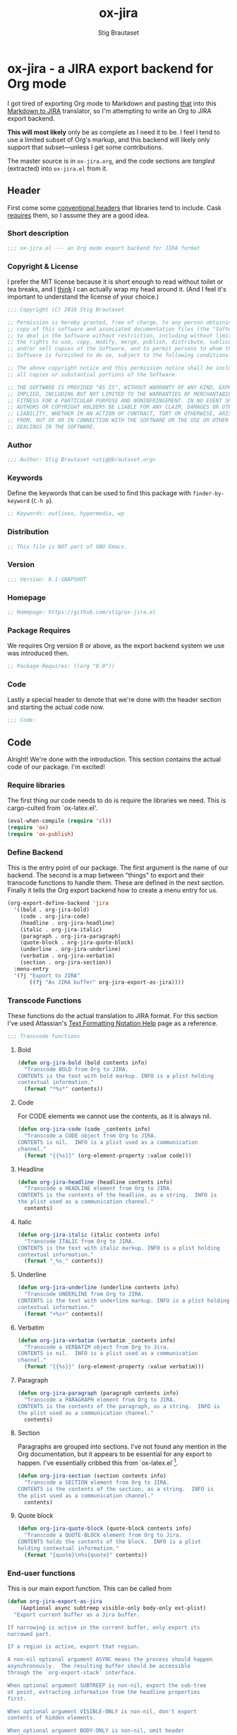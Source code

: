 #+TITLE: ox-jira
#+AUTHOR: Stig Brautaset
#+PROPERTY: header-args:emacs-lisp :tangle yes :results silent
* ox-jira - a JIRA export backend for Org mode

  I got tired of exporting Org mode to Markdown and pasting _that_ into this
  [[http://j2m.fokkezb.nl][Markdown to JIRA]] translator, so I'm attempting to write an Org to JIRA
  export backend.

  *This will most likely* only be as complete as I need it to be. I feel I tend
  to use a limited subset of Org's markup, and this backend will likely only
  support that subset---unless I get some contributions.

  The master source is in =ox-jira.org=, and the code sections are /tangled/
  (extracted) into =ox-jira.el= from it.

** Header

   First come some [[http://www.gnu.org/software/emacs/manual/html_node/elisp/Library-Headers.html][conventional headers]] that libraries tend to include. Cask
   _requires_ them, so I assume they are a good idea.

*** Short description

    #+BEGIN_SRC emacs-lisp
      ;;; ox-jira.el --- an Org mode export backend for JIRA format
    #+END_SRC

*** Copyright & License

    I prefer the MIT license because it is short enough to read without toilet
    or tea breaks, and I _think_ I can actually wrap my head around it. (And I
    feel it's important to understand the license of your choice.)

    #+BEGIN_SRC emacs-lisp
      ;;; Copyright (C) 2016 Stig Brautaset

      ;; Permission is hereby granted, free of charge, to any person obtaining a
      ;; copy of this software and associated documentation files (the "Software"),
      ;; to deal in the Software without restriction, including without limitation
      ;; the rights to use, copy, modify, merge, publish, distribute, sublicense,
      ;; and/or sell copies of the Software, and to permit persons to whom the
      ;; Software is furnished to do so, subject to the following conditions:

      ;; The above copyright notice and this permission notice shall be included in
      ;; all copies or substantial portions of the Software.

      ;; THE SOFTWARE IS PROVIDED "AS IS", WITHOUT WARRANTY OF ANY KIND, EXPRESS OR
      ;; IMPLIED, INCLUDING BUT NOT LIMITED TO THE WARRANTIES OF MERCHANTABILITY,
      ;; FITNESS FOR A PARTICULAR PURPOSE AND NONINFRINGEMENT. IN NO EVENT SHALL THE
      ;; AUTHORS OR COPYRIGHT HOLDERS BE LIABLE FOR ANY CLAIM, DAMAGES OR OTHER
      ;; LIABILITY, WHETHER IN AN ACTION OF CONTRACT, TORT OR OTHERWISE, ARISING
      ;; FROM, OUT OF OR IN CONNECTION WITH THE SOFTWARE OR THE USE OR OTHER
      ;; DEALINGS IN THE SOFTWARE.
    #+END_SRC

*** Author

    #+BEGIN_SRC emacs-lisp
      ;;; Author: Stig Brautaset <stig@brautaset.org>
    #+END_SRC

*** Keywords

    Define the keywords that can be used to find this package with
    =finder-by-keyword= (=C-h p=).

    #+BEGIN_SRC emacs-lisp
      ;; Keywords: outlines, hypermedia, wp
    #+END_SRC
*** Distribution

    #+BEGIN_SRC emacs-lisp
      ;; This file is NOT part of GNU Emacs.
    #+END_SRC
*** Version

    #+BEGIN_SRC emacs-lisp
      ;;; Version: 0.1-SNAPSHOT
    #+END_SRC

*** Homepage

    #+BEGIN_SRC emacs-lisp
      ;; Homepage: https://github.com/stig/ox-jira.el
    #+END_SRC

*** Package Requires

    We requires Org version 8 or above, as the export backend system we use
    was introduced then.

    #+BEGIN_SRC emacs-lisp
      ;; Package-Requires: ((org "8.0"))
    #+END_SRC

*** Code

    Lastly a special header to denote that we're done with the header section
    and starting the actual code now.

    #+BEGIN_SRC emacs-lisp
      ;;; Code:
    #+END_SRC

** Code

   Alright! We're done with the introduction. This section contains the actual
   code of our package. I'm excited!

*** Require libraries

   The first thing our code needs to do is require the libraries we need. This
   is cargo-culted from `ox-latex.el'.

   #+BEGIN_SRC emacs-lisp
     (eval-when-compile (require 'cl))
     (require 'ox)
     (require 'ox-publish)
   #+END_SRC

*** Define Backend

    This is the entry point of our package. The first argument is the name of
    our backend. The second is a map between "things" to export and their
    transcode functions to handle them. These are defined in the next
    section. Finally it tells the Org export backend how to create a menu
    entry for us.

    #+BEGIN_SRC emacs-lisp
      (org-export-define-backend 'jira
        '((bold . org-jira-bold)
          (code . org-jira-code)
          (headline . org-jira-headline)
          (italic . org-jira-italic)
          (paragraph . org-jira-paragraph)
          (quote-block . org-jira-quote-block)
          (underline . org-jira-underline)
          (verbatim . org-jira-verbatim)
          (section . org-jira-section))
        :menu-entry
        '(?j "Export to JIRA"
             ((?j "As JIRA buffer" org-jira-export-as-jira))))
    #+END_SRC

*** Transcode Functions

    These functions do the actual translation to JIRA format. For this section
    I've used Atlassian's [[https://jira.atlassian.com/secure/WikiRendererHelpAction.jspa?section=all][Text Formatting Notation Help]] page as a reference.

    #+BEGIN_SRC emacs-lisp
      ;;; Transcode functions
    #+END_SRC

**** Bold

     #+BEGIN_SRC emacs-lisp
       (defun org-jira-bold (bold contents info)
         "Transcode BOLD from Org to JIRA.
       CONTENTS is the text with bold markup. INFO is a plist holding
       contextual information."
         (format "*%s*" contents))
     #+END_SRC

**** Code

     For CODE elements we cannot use the contents, as it is always nil.

     #+BEGIN_SRC emacs-lisp
       (defun org-jira-code (code _contents info)
         "Transcode a CODE object from Org to JIRA.
       CONTENTS is nil.  INFO is a plist used as a communication
       channel."
         (format "{{%s}}" (org-element-property :value code)))
     #+END_SRC

**** Headline

     #+BEGIN_SRC emacs-lisp
       (defun org-jira-headline (headline contents info)
         "Transcode a HEADLINE element from Org to JIRA.
       CONTENTS is the contents of the headline, as a string.  INFO is
       the plist used as a communication channel."
         contents)
     #+END_SRC

**** Italic

     #+BEGIN_SRC emacs-lisp
       (defun org-jira-italic (italic contents info)
         "Transcode ITALIC from Org to JIRA.
       CONTENTS is the text with italic markup. INFO is a plist holding
       contextual information."
         (format "_%s_" contents))
     #+END_SRC

**** Underline

     #+BEGIN_SRC emacs-lisp
       (defun org-jira-underline (underline contents info)
         "Transcode UNDERLINE from Org to JIRA.
       CONTENTS is the text with underline markup. INFO is a plist holding
       contextual information."
         (format "+%s+" contents))
     #+END_SRC

**** Verbatim

     #+BEGIN_SRC emacs-lisp
       (defun org-jira-verbatim (verbatim _contents info)
         "Transcode a VERBATIM object from Org to Jira.
       CONTENTS is nil.  INFO is a plist used as a communication
       channel."
         (format "{{%s}}" (org-element-property :value verbatim)))
     #+END_SRC

**** Paragraph

     #+BEGIN_SRC emacs-lisp
       (defun org-jira-paragraph (paragraph contents info)
         "Transcode a PARAGRAPH element from Org to JIRA.
       CONTENTS is the contents of the paragraph, as a string.  INFO is
       the plist used as a communication channel."
         contents)
     #+END_SRC

**** Section

     Paragraphs are grouped into sections. I've not found any mention in the
     Org documentation, but it appears to be essential for any export to
     happen. I've essentially cribbed this from `ox-latex.el`[fn:1].

     #+BEGIN_SRC emacs-lisp
       (defun org-jira-section (section contents info)
         "Transcode a SECTION element from Org to JIRA.
       CONTENTS is the contents of the section, as a string.  INFO is
       the plist used as a communication channel."
         contents)
     #+END_SRC

**** Quote block

     #+BEGIN_SRC emacs-lisp
       (defun org-jira-quote-block (quote-block contents info)
         "Transcode a QUOTE-BLOCK element from Org to Jira.
       CONTENTS holds the contents of the block.  INFO is a plist
       holding contextual information."
         (format "{quote}\n%s{quote}" contents))
     #+END_SRC

*** End-user functions

    This is our main export function. This can be called from

    #+BEGIN_SRC emacs-lisp
      (defun org-jira-export-as-jira
          (&optional async subtreep visible-only body-only ext-plist)
        "Export current buffer as a Jira buffer.

      If narrowing is active in the current buffer, only export its
      narrowed part.

      If a region is active, export that region.

      A non-nil optional argument ASYNC means the process should happen
      asynchronously.  The resulting buffer should be accessible
      through the `org-export-stack' interface.

      When optional argument SUBTREEP is non-nil, export the sub-tree
      at point, extracting information from the headline properties
      first.

      When optional argument VISIBLE-ONLY is non-nil, don't export
      contents of hidden elements.

      When optional argument BODY-ONLY is non-nil, omit header
      stuff. (e.g. AUTHOR and TITLE.)

      EXT-PLIST, when provided, is a property list with external
      parameters overriding Org default settings, but still inferior to
      file-local settings.

      Export is done in a buffer named \"*Org JIRA Export*\", which
      will be displayed when `org-export-show-temporary-export-buffer'
      is non-nil."
        (interactive)
        (org-export-to-buffer 'jira "*Org JIRA Export*"
          async subtreep visible-only body-only ext-plist))
    #+END_SRC

*** Provide

    Announce that =ox-jira= is a feature of the current Emacs.

    #+BEGIN_SRC emacs-lisp
      (provide 'ox-jira)
    #+END_SRC

** Footer

   Now we need to put and end to this malarky. There's a magic comment for
   that too. It looks like this:

   #+BEGIN_SRC emacs-lisp
     ;;; ox-jira.el ends here
   #+END_SRC

   All that does is help people figure out if a file has been truncated. If
   they see that comment, they know they don't have just half the file.
   Weird, huh?

* Footnotes

[fn:1] Does this mean I have to use the GPL? Is a NOOP function _that you have
to implement to satisfy an interface_ subject to copyright?

